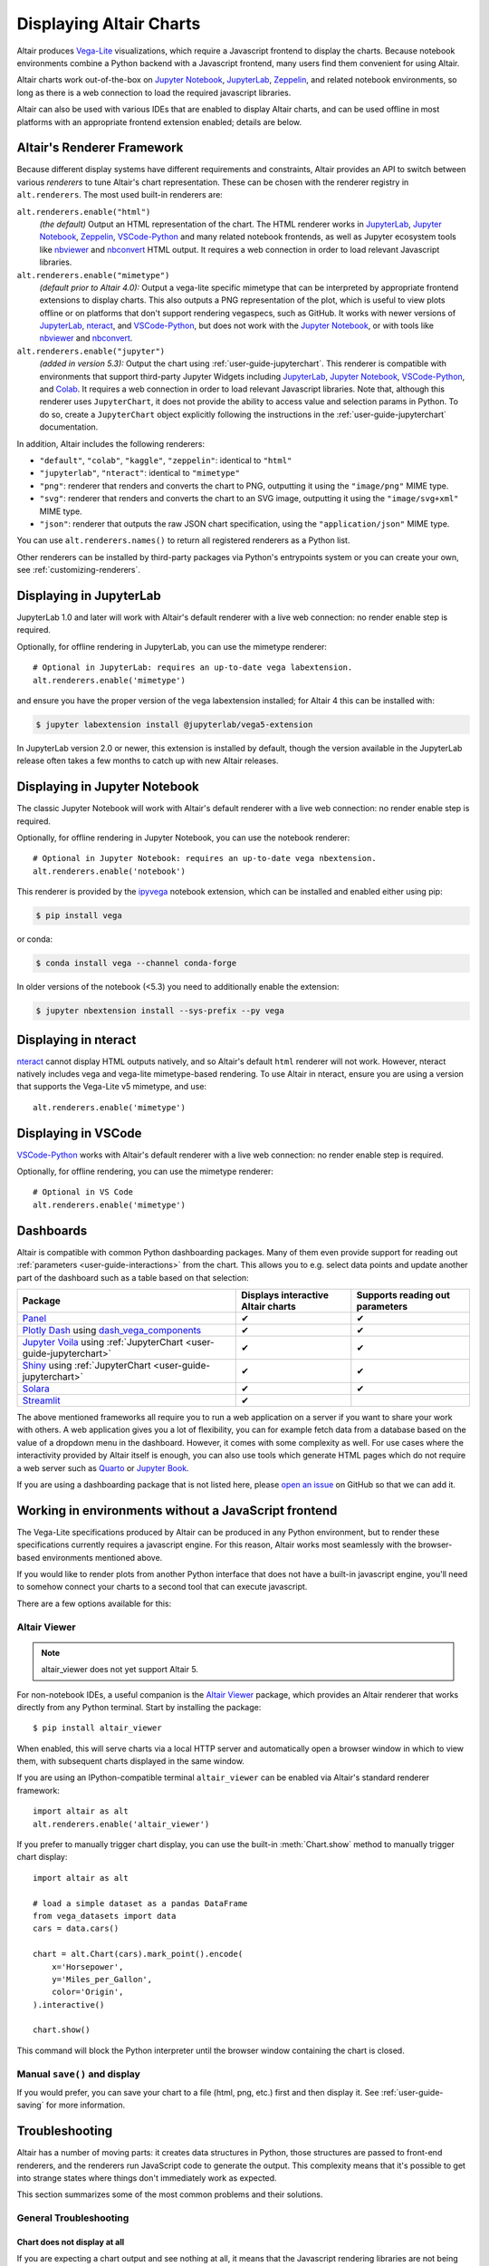 .. _displaying-charts:

Displaying Altair Charts
========================

Altair produces `Vega-Lite`_ visualizations, which require a Javascript frontend to
display the charts.
Because notebook environments combine a Python backend with a Javascript frontend,
many users find them convenient for using Altair.

Altair charts work out-of-the-box on `Jupyter Notebook`_, `JupyterLab`_, `Zeppelin`_,
and related notebook environments, so long as there is a web connection to load the
required javascript libraries.

Altair can also be used with various IDEs that are enabled to display Altair charts,
and can be used offline in most platforms with an appropriate frontend extension enabled;
details are below.


.. _renderers:

Altair's Renderer Framework
---------------------------
Because different display systems have different requirements and constraints, Altair provides
an API to switch between various *renderers* to tune Altair's chart representation.
These can be chosen with the renderer registry in ``alt.renderers``.
The most used built-in renderers are:

``alt.renderers.enable("html")``
  *(the default)* Output an HTML representation of the chart. The HTML renderer works
  in JupyterLab_, `Jupyter Notebook`_, `Zeppelin`_, `VSCode-Python`_ and many related notebook frontends,
  as well as Jupyter ecosystem tools like nbviewer_ and nbconvert_ HTML output.
  It requires a web connection in order to load relevant Javascript libraries.

``alt.renderers.enable("mimetype")``
  *(default prior to Altair 4.0):* Output a vega-lite specific mimetype that can be
  interpreted by appropriate frontend extensions to display charts. This also outputs
  a PNG representation of the plot, which is useful to view plots offline or on
  platforms that don't support rendering vegaspecs, such as GitHub. It works with
  newer versions of JupyterLab_, nteract_, and `VSCode-Python`_, but does not work
  with the `Jupyter Notebook`_, or with tools like nbviewer_ and nbconvert_.

``alt.renderers.enable("jupyter")``
  *(added in version 5.3):* Output the chart using :ref:`user-guide-jupyterchart`. This renderer
  is compatible with environments that support third-party Jupyter Widgets including
  JupyterLab_, `Jupyter Notebook`_, `VSCode-Python`_, and `Colab`_.
  It requires a web connection in order to load relevant Javascript libraries.  Note that,
  although this renderer uses ``JupyterChart``, it does not provide the
  ability to access value and selection params in Python. To do so, create a ``JupyterChart``
  object explicitly following the instructions in the :ref:`user-guide-jupyterchart`
  documentation.

In addition, Altair includes the following renderers:

- ``"default"``, ``"colab"``, ``"kaggle"``, ``"zeppelin"``: identical to ``"html"``
- ``"jupyterlab"``, ``"nteract"``: identical to ``"mimetype"``
- ``"png"``: renderer that renders and converts the chart to PNG, outputting it
  using the ``"image/png"`` MIME type.
- ``"svg"``: renderer that renders and converts the chart to an SVG image,
  outputting it using the ``"image/svg+xml"`` MIME type.
- ``"json"``: renderer that outputs the raw JSON chart specification, using the
  ``"application/json"`` MIME type.

You can use ``alt.renderers.names()`` to return all registered renderers as a Python list.

Other renderers can be installed by third-party packages via Python's entrypoints system or you can create your own,
see :ref:`customizing-renderers`.

.. _display-jupyterlab:

Displaying in JupyterLab
------------------------
JupyterLab 1.0 and later will work with Altair's default renderer with
a live web connection: no render enable step is required.

Optionally, for offline rendering in JupyterLab, you can use the mimetype renderer::

    # Optional in JupyterLab: requires an up-to-date vega labextension.
    alt.renderers.enable('mimetype')

and ensure you have the proper version of the vega labextension installed; for
Altair 4 this can be installed with:

.. code-block:: bash

    $ jupyter labextension install @jupyterlab/vega5-extension

In JupyterLab version 2.0 or newer, this extension is installed by default, though the
version available in the JupyterLab release often takes a few months to catch up with
new Altair releases.


.. _display-notebook:

Displaying in Jupyter Notebook
------------------------------
The classic Jupyter Notebook will work with Altair's default renderer with
a live web connection: no render enable step is required.

Optionally, for offline rendering in Jupyter Notebook, you can use the notebook renderer::

    # Optional in Jupyter Notebook: requires an up-to-date vega nbextension.
    alt.renderers.enable('notebook')
 
This renderer is provided by the `ipyvega`_ notebook extension, which can be
installed and enabled either using pip:

.. code-block:: bash

    $ pip install vega

or conda:

.. code-block:: bash

    $ conda install vega --channel conda-forge

In older versions of the notebook (<5.3) you need to additionally enable the extension:

.. code-block:: bash

    $ jupyter nbextension install --sys-prefix --py vega


.. _display-nteract:

Displaying in nteract
---------------------
nteract_ cannot display HTML outputs natively, and so Altair's default ``html`` renderer
will not work. However, nteract natively includes vega and vega-lite mimetype-based rendering.
To use Altair in nteract, ensure you are using a version that supports the Vega-Lite v5
mimetype, and use::

    alt.renderers.enable('mimetype')


.. _display-vscode:

Displaying in VSCode
--------------------
`VSCode-Python`_ works with Altair's default renderer with a live web connection: no render enable step is required.

Optionally, for offline rendering, you can use the mimetype renderer::

    # Optional in VS Code
    alt.renderers.enable('mimetype')

.. _display_dashboards:

Dashboards
----------
Altair is compatible with common Python dashboarding packages. Many of them even provide support for reading out :ref:`parameters <user-guide-interactions>` from the chart.
This allows you to e.g. select data points and update another part of the dashboard such as a table based on that selection:

===================================================================================================================================  ===================================  =============================
Package                                                                                                                              Displays interactive Altair charts   Supports reading out parameters
===================================================================================================================================  ===================================  =============================
`Panel <https://panel.holoviz.org/reference/panes/Vega.html#altair>`_                                                                ✔                                    ✔
`Plotly Dash <https://dash.plotly.com/>`_ using `dash_vega_components <https://github.com/altair-viz/dash-vega-components>`_         ✔                                    ✔
`Jupyter Voila <https://voila.readthedocs.io/en/stable/>`_ using :ref:`JupyterChart <user-guide-jupyterchart>`                       ✔                                    ✔
`Shiny <https://shiny.posit.co/py/docs/ipywidgets.html#quick-start>`_ using :ref:`JupyterChart <user-guide-jupyterchart>`            ✔                                    ✔
`Solara <https://solara.dev/api/altair>`_                                                                                            ✔                                    ✔
`Streamlit <https://docs.streamlit.io/library/api-reference/charts/st.altair_chart>`_                                                ✔                                              
===================================================================================================================================  ===================================  =============================

The above mentioned frameworks all require you to run a web application on a server if you want to share your work with others. A web application gives you a lot of flexibility, you can for example fetch data from a database based on the value of a dropdown menu in the dashboard. However, it comes with some complexity as well. 
For use cases where the interactivity provided by Altair itself is enough, you can also use tools which generate HTML pages which do not require a web server such as `Quarto <https://quarto.org/>`_ or `Jupyter Book <https://jupyterbook.org/>`_.

If you are using a dashboarding package that is not listed here, please `open an issue <https://github.com/altair-viz/altair/issues>`_ on GitHub so that we can add it.

.. _display-general:

Working in environments without a JavaScript frontend
-----------------------------------------------------   
The Vega-Lite specifications produced by Altair can be produced in any Python
environment, but to render these specifications currently requires a javascript
engine. For this reason, Altair works most seamlessly with the browser-based
environments mentioned above.

If you would like to render plots from another Python interface that does not
have a built-in javascript engine, you'll need to somehow connect your charts
to a second tool that can execute javascript.

There are a few options available for this:

Altair Viewer
~~~~~~~~~~~~~
.. note::
   
   altair_viewer does not yet support Altair 5.

For non-notebook IDEs, a useful companion is the `Altair Viewer`_ package,
which provides an Altair renderer that works directly from any Python terminal.
Start by installing the package::

    $ pip install altair_viewer

When enabled, this will serve charts via a local HTTP server and automatically open
a browser window in which to view them, with subsequent charts displayed in the
same window.

If you are using an IPython-compatible terminal ``altair_viewer`` can be enabled via
Altair's standard renderer framework::

    import altair as alt
    alt.renderers.enable('altair_viewer')

If you prefer to manually trigger chart display, you can use the built-in :meth:`Chart.show`
method to manually trigger chart display::

    import altair as alt

    # load a simple dataset as a pandas DataFrame
    from vega_datasets import data
    cars = data.cars()

    chart = alt.Chart(cars).mark_point().encode(
        x='Horsepower',
        y='Miles_per_Gallon',
        color='Origin',
    ).interactive()

    chart.show()

This command will block the Python interpreter until the browser window containing
the chart is closed.

Manual ``save()`` and display
~~~~~~~~~~~~~~~~~~~~~~~~~~~~~
If you would prefer, you can save your chart to a file (html, png, etc.) first and then display it.
See :ref:`user-guide-saving` for more information.

.. _display-troubleshooting:

Troubleshooting
---------------
Altair has a number of moving parts: it creates data structures in Python, those
structures are passed to front-end renderers, and the renderers run JavaScript
code to generate the output. This complexity means that it's possible to get
into strange states where things don't immediately work as expected.

This section summarizes some of the most common problems and their solutions.

 
.. _troubleshooting-general:

General Troubleshooting
~~~~~~~~~~~~~~~~~~~~~~~

Chart does not display at all
^^^^^^^^^^^^^^^^^^^^^^^^^^^^^
If you are expecting a chart output and see nothing at all, it means that the
Javascript rendering libraries are not being invoked.
This can happen for several reasons:

1. You have an old browser that doesn't support JavaScript's `ECMAScript 6`_:
   in this case, charts may not display properly or at all. For example, Altair
   charts will not render in any version of Internet Explorer.
   If this is the case, you will likely see syntax errors in your browser's
   `Javascript Console`_.

2. Your browser is unable to load the javascript libraries. This may be due to
   a local firewall, an adblocker, or because your browser is offline. Check your
   browser's `Javascript Console`_  to see if there are errors.

3. You may be failing to trigger the notebook's display mechanism (see below).

If you are working in a notebook environment, the chart is only displayed if the
**last line of the cell evaluates to a chart object**

By analogy, consider the output of simple Python operations::

    >>> x = 4  # no output here
    >>> x      # output here, because x is evaluated
    4
    >>> x * 2  # output here, because the expression is evaluated
    8

If the last thing you type consists of an assignment operation, there will be no
output displayed. This turns out to be true of Altair charts as well:

.. altair-plot::
    :output: none

    import altair as alt
    from vega_datasets import data
    cars = data.cars.url

    chart = alt.Chart(cars).mark_point().encode(
        x='Horsepower:Q',
        y='Miles_per_Gallon:Q',
        color='Origin:N',
    )

The last statement is an assignment, so there is no output and the chart is not
shown. If you have a chart assigned to a variable, you need to end the cell with
an evaluation of that variable:

.. altair-plot::

    chart = alt.Chart(cars).mark_point().encode(
        x='Horsepower:Q',
        y='Miles_per_Gallon:Q',
        color='Origin:N',
    )

    chart

Alternatively, you can evaluate a chart directly, and not assign it to a variable,
in which case the object definition itself is the final statement and will be
displayed as an output:

.. altair-plot::

    alt.Chart(cars).mark_point().encode(
        x='Horsepower:Q',
        y='Miles_per_Gallon:Q',
        color='Origin:N',
    )

Plot displays, but the content is empty
^^^^^^^^^^^^^^^^^^^^^^^^^^^^^^^^^^^^^^^
Sometimes charts may appear, but the content is empty; for example:

.. altair-plot::

    import altair as alt

    alt.Chart('nonexistent_file.csv').mark_line().encode(
        x='x:Q',
        y='y:Q',
    )

If this is the case, it generally means one of two things:

1. your data is specified by a URL that is invalid or inaccessible
2. your encodings do not match the columns in your data source

In the above example, ``nonexistent_file.csv`` doesn't exist, and so the chart
does not render (associated warnings will be visible in the `Javascript Console`_).

Some other specific situations that may cause this:

You have an adblocker active
  Charts that reference data by URL can sometimes trigger false positives in your
  browser's adblocker. Check your browser's `Javascript Console`_ for errors, and
  try disabling your adblocker.

You are loading data cross-domain
  If you save a chart to HTML and open it using a ``file://`` url in your browser,
  most browsers will not allow the javascript to load datasets from an ``http://``
  domain. This is a security feature in your browser that cannot be disabled.
  To view such charts locally, a good approach is to use a simple local HTTP server
  like the one provided by Python::
  
      $ python -m http.server
  
Your encodings do not match your data
  A similar blank chart results if you refer to a field that does not exist
  in the data, either because of a typo in your field name, or because the
  column contains special characters (see below).

Here is an example of a mis-specified field name leading to a blank chart:

.. altair-plot::

   import pandas as pd

   data = pd.DataFrame({'x': [1, 2, 3],
                        'y': [3, 1, 4]})

   alt.Chart(data).mark_point().encode(
       x='x:Q',
       y='y:Q',
       color='color:Q'  # <-- this field does not exist in the data!
     )
  
Altair does not check whether fields are valid, because there are many avenues
by which a field can be specified within the full schema, and it is too difficult
to account for all corner cases. Improving the user experience in this is a
priority; see https://github.com/vega/vega-lite/issues/3576.

Encodings with special characters
^^^^^^^^^^^^^^^^^^^^^^^^^^^^^^^^^
The Vega-Lite grammar on which Altair is based allows for encoding names to use
special characters to access nested properties (See Vega-Lite's Field_ documentation).

This can lead to errors in Altair when trying to use such columns in your chart.
For example, the following chart is invalid:

.. altair-plot::

   import pandas as pd
   data = pd.DataFrame({'x.value': [1, 2, 3]})

   alt.Chart(data).mark_point().encode(
       x='x.value:Q',
   )

To plot this data directly, you must escape the period in the field name:

.. altair-plot::

   import pandas as pd
   data = pd.DataFrame({'x.value': [1, 2, 3]})

   alt.Chart(data).mark_point().encode(
       x=r'x\.value:Q',
   )

In general, it is better to avoid special characters like ``"."``, ``"["``, and ``"]"``
in your data sources where possible.

.. _troubleshooting-jupyterlab:

Troubleshooting in JupyterLab
~~~~~~~~~~~~~~~~~~~~~~~~~~~~~
  
.. _jupyterlab-vega-lite-4-object:

VegaLite 4/5 Object
^^^^^^^^^^^^^^^^^^^
*If you are using the Jupyter notebook rather than JupyterLab, then refer to*
:ref:`notebook-vega-lite-4-object`

If you are using JupyterLab (not Jupyter notebook) and see an error message
mentioning either ``VegaLite 4 object`` or ``VegaLite 5 object``, then this means
that you have enabled the ``mimetype`` renderer, but that your JupyterLab
frontend does not support the VegaLite 4 or 5 mimetype.

The easiest solution is to use the default renderer::

    alt.renderers.enable('default')

and rerun the cell with the chart.

If you would like to use the mimetype rendering with JupyterLab,
update JupyterLab to the newest version with ``pip install -U jupyterlab``
or ``conda update jupyterlab``.
  
.. _jupyterlab-vega-lite-3-object:

VegaLite 3 Object
^^^^^^^^^^^^^^^^^
*If you are using the Jupyter notebook rather than JupyterLab, then refer to*
:ref:`notebook-vega-lite-3-object`

If you are using JupyterLab (not Jupyter notebook) and see the following output::

    <VegaLite 3 object>

This most likely means that you are using too old a version of JupyterLab.
Altair 3.0 or later works best with JupyterLab version 1.0 or later;
check the version with::

   $ jupyter lab --version
   1.2.0

If you have an older jupyterlab version, then use ``pip install -U jupyterlab``
or ``conda update jupyterlab`` to update JupyterLab, depending on how you
first installed it.

JavaScript output is disabled in JupyterLab
^^^^^^^^^^^^^^^^^^^^^^^^^^^^^^^^^^^^^^^^^^^

If you are using JupyterLab and see the following output::

    JavaScript output is disabled in JupyterLab

it can mean one of two things is wrong

1. You are using an old version of Altair. JupyterLab only works with Altair
   version 2.0 or newer; you can check the altair version by executing the
   following in a notebook code cell::

       import altair as alt
       alt.__version__

   If the version is older than 2.0, then exit JupyterLab and follow the
   installation instructions at :ref:`display-jupyterlab`.

2. You have enabled the wrong renderer. JupyterLab works with the default
   renderer, but if you have used ``alt.renderers.enable()`` to enable
   another renderer, charts will no longer render correctly in JupyterLab.
   You can check which renderer is active by running::

       import altair as alt
       print(alt.renderers.active)

   JupyterLab rendering will work only if the active renderer is ``"default"``
   or ``"jupyterlab"``. You can re-enable the default renderer by running::

       import altair as alt
       alt.renderers.enable('default')

   (Note that the default renderer is enabled, well, by default, and so this
   is only necessary if you've somewhere changed the renderer explicitly).

.. _jupyterlab-textual-chart-representation:

Textual Chart Representation
^^^^^^^^^^^^^^^^^^^^^^^^^^^^
*If you are using the Notebook rather than the JupyterLab, then refer to*
:ref:`notebook-textual-chart-representation`

If you are using JupyterLab and see a textual representation of the Chart object
similar to this::

    Chart({
      data: 'https://vega.github.io/vega-datasets/data/cars.json',
      encoding: FacetedEncoding({
        x: X({
          shorthand: 'Horsepower'
        })
      }),
      mark: 'point'
    })

it probably means that you are using an older Jupyter kernel.
You can confirm this by running::

   import IPython; IPython.__version__
   # 6.2.1

Altair will not display correctly if using a kernel with IPython version 4.X or older.

The easiest way to address this is to change your kernel: choose "Kernel"->"Change Kernel"
and then use the first kernel that appears.

.. _jupyterlab-notebook-backend:

Javascript Error: require is not defined
^^^^^^^^^^^^^^^^^^^^^^^^^^^^^^^^^^^^^^^^
If you are using JupyterLab and see the error::

    Javascript Error: require is not defined

This likely means that you have enabled the notebook renderer, which is not
supported in JupyterLab: that is, you have somewhere run
``alt.renderers.enable('notebook')``.
JupyterLab supports Altair's default renderer, which you can re-enable using::

    alt.renderers.enable('default')


.. _troubleshooting-notebook:

Troubleshooting in Notebooks
~~~~~~~~~~~~~~~~~~~~~~~~~~~~

.. _notebook-vega-lite-4-object:

Notebook: VegaLite 4/5 object
^^^^^^^^^^^^^^^^^^^^^^^^^^^^^
*If you are using JupyterLab rather than the Jupyter notebook, then refer to*
:ref:`jupyterlab-vega-lite-4-object`

If you are using Jupyter Notebook (not JupyterLab) and see an error message
mentioning either ``VegaLite 4 object`` or ``VegaLite 5 object``, then this means
that you have enabled the ``mimetype`` renderer. The easiest solution is to use the default renderer::

    alt.renderers.enable('default')

and rerun the cell with the chart.


.. _notebook-vega-lite-3-object:

Notebook: VegaLite 3 object
^^^^^^^^^^^^^^^^^^^^^^^^^^^
*If you are using JupyterLab rather than the Jupyter notebook, then refer to*
:ref:`jupyterlab-vega-lite-3-object`

If you are using the notebook (not JupyterLab) and see the the following output::

    <Vegalite 3 object>

it means that either:

1. You have forgotten to enable the notebook renderer. As mentioned
   in :ref:`display-notebook`, you need to install version 2.0 or newer
   of the ``vega`` package and Jupyter extension, and then enable it using::

       import altair as alt
       alt.renderers.enable('notebook')

   in order to render charts in the classic notebook.

   If the above code gives an error::

       NoSuchEntryPoint: No 'notebook' entry point found in group 'altair.vegalite.v2.renderer'

   This means that you have not installed the vega package. If you see this error,
   please make sure to follow the standard installation instructions at
   :ref:`display-notebook`.

2. You have too old a version of Jupyter notebook. Run::

       $ jupyter notebook --version

   and make certain you have version 5.3 or newer. If not, then update the notebook
   using either ``pip install -U jupyter notebook`` or ``conda update jupyter notebook``
   depending on how you first installed the packages.

If you have done the above steps and charts still do not render, it likely means
that you are using a different *Kernel* within your notebook. Switch to the kernel
named *Python 2* if you are using Python 2, or *Python 3* if you are using Python 3.

.. _notebook-textual-chart-representation:

Notebook: Textual Chart Representation
^^^^^^^^^^^^^^^^^^^^^^^^^^^^^^^^^^^^^^
*If you are using the Notebook rather than the JupyterLab, then refer to*
:ref:`jupyterlab-textual-chart-representation`

*If you are not using a Jupyter notebook environment, then refer to*
:ref:`troubleshooting-non-notebook`.

If you are using Jupyter notebook and see a textual representation of the Chart
object similar to this::

    Chart({
      data: 'https://vega.github.io/vega-datasets/data/cars.json',
      encoding: FacetedEncoding({
        x: X({
          shorthand: 'Horsepower'
        })
      }),
      mark: 'point'
    })

it probably means that you are using an older Jupyter kernel.
You can confirm this by running::

   import IPython; IPython.__version__
   # 6.2.1

Altair will not display correctly if using a kernel with IPython version 4.X or older.

The easiest way to address this is to change your kernel:
choose "Kernel"->"Change Kernel" and then select "Python 2" or "Python 3",
depending on what version of Python you used when installing Altair.


.. _troubleshooting-non-notebook:

Troubleshooting outside of Jupyter
~~~~~~~~~~~~~~~~~~~~~~~~~~~~~~~~~~
If you are using Altair outside of a Jupyter notebook environment (such as a
Python or IPython terminal) charts will be displayed as a textual
representation. Rendering of Altair charts requires executing Javascript code,
which your Python terminal cannot do natively.

For recommendations on how to use Altair outside of notebook environments,
see :ref:`display-general`.


.. _`ECMAScript 6`: https://www.w3schools.com/js/js_es6.asp
.. _`Javascript Console`: https://webmasters.stackexchange.com/questions/8525/how-do-i-open-the-javascript-console-in-different-browsers
.. _Field: https://vega.github.io/vega-lite/docs/field.html

.. _ipyvega: https://github.com/vega/ipyvega/
.. _JupyterLab: http://jupyterlab.readthedocs.io/en/stable/
.. _nteract: https://nteract.io
.. _nbconvert: https://nbconvert.readthedocs.io/
.. _nbviewer: https://nbviewer.jupyter.org/
.. _Altair Viewer: https://github.com/altair-viz/altair_viewer/
.. _Colab: https://colab.research.google.com
.. _Hydrogen: https://github.com/nteract/hydrogen
.. _Jupyter Notebook: https://jupyter-notebook.readthedocs.io/en/stable/
.. _Vega-Lite: http://vega.github.io/vega-lite
.. _Vega: https://vega.github.io/vega/
.. _VSCode-Python: https://code.visualstudio.com/docs/python/python-tutorial
.. _Zeppelin: https://zeppelin.apache.org/
